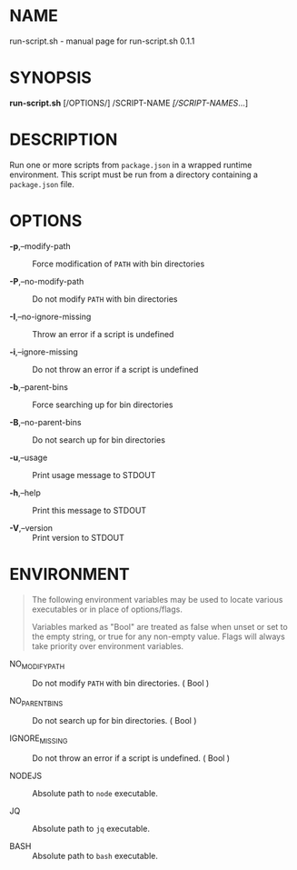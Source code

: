 * NAME
run-script.sh - manual page for run-script.sh 0.1.1

* SYNOPSIS
*run-script.sh* [/OPTIONS/] /SCRIPT-NAME /[/SCRIPT-NAMES/...]

* DESCRIPTION
Run one or more scripts from =package.json= in a wrapped runtime
environment. This script must be run from a directory containing a
=package.json= file.

* OPTIONS
- *-p*,--modify-path :: Force modification of =PATH= with bin
  directories

- *-P*,--no-modify-path :: Do not modify =PATH= with bin directories

- *-I*,--no-ignore-missing :: Throw an error if a script is undefined

- *-i*,--ignore-missing :: Do not throw an error if a script is
  undefined

- *-b*,--parent-bins :: Force searching up for bin directories

- *-B*,--no-parent-bins :: Do not search up for bin directories

- *-u*,--usage :: Print usage message to STDOUT

- *-h*,--help :: Print this message to STDOUT

- *-V*,--version :: Print version to STDOUT

* ENVIRONMENT

#+begin_quote
The following environment variables may be used to locate various
executables or in place of options/flags.

Variables marked as "Bool" are treated as false when unset or set to the
empty string, or true for any non-empty value. Flags will always take
priority over environment variables.

#+end_quote

- NO_MODIFY_PATH :: Do not modify =PATH= with bin directories. ( Bool )

- NO_PARENT_BINS :: Do not search up for bin directories. ( Bool )

- IGNORE_MISSING :: Do not throw an error if a script is undefined. (
  Bool )

- NODEJS :: Absolute path to =node= executable.

- JQ :: Absolute path to =jq= executable.

- BASH :: Absolute path to =bash= executable.
